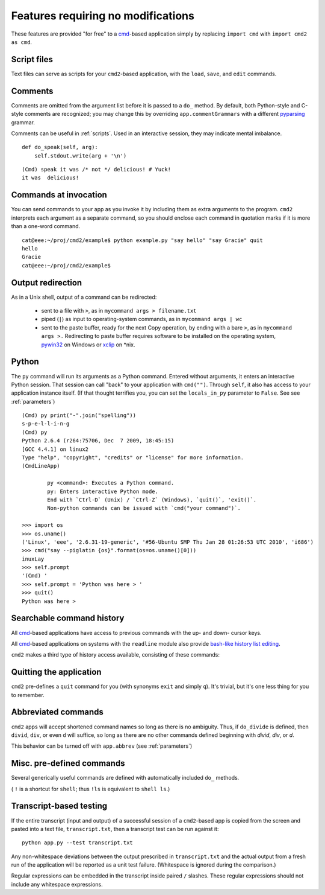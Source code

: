===================================
Features requiring no modifications
===================================

These features are provided "for free" to a cmd_-based application
simply by replacing ``import cmd`` with ``import cmd2 as cmd``.

.. _cmd: http://docs.python.org/library/cmd.html#module-cmd

Script files
============

Text files can serve as scripts for your ``cmd2``-based
application, with the ``load``, ``save``, and ``edit``
commands.

.. automethod:: cmd2.Cmd.do_load

.. automethod:: cmd2.Cmd.do_save

.. automethod:: cmd2.Cmd.do_edit

Comments
========

Comments are omitted from the argument list
before it is passed to a ``do_`` method.  By
default, both Python-style and C-style comments
are recognized; you may change this by overriding
``app.commentGrammars`` with a different pyparsing_
grammar.

Comments can be useful in :ref:`scripts`.  Used
in an interactive session, they may indicate
mental imbalance.

::

    def do_speak(self, arg):
        self.stdout.write(arg + '\n')

::

  (Cmd) speak it was /* not */ delicious! # Yuck!
  it was  delicious!

.. _pyparsing: http://pyparsing.wikispaces.com/

Commands at invocation
======================

You can send commands to your app as you invoke it by
including them as extra arguments to the program.
``cmd2`` interprets each argument as a separate 
command, so you should enclose each command in 
quotation marks if it is more than a one-word command.

::

  cat@eee:~/proj/cmd2/example$ python example.py "say hello" "say Gracie" quit
  hello
  Gracie
  cat@eee:~/proj/cmd2/example$ 

  
Output redirection
==================

As in a Unix shell, output of a command can be redirected:

  - sent to a file with ``>``, as in ``mycommand args > filename.txt``
  - piped (``|``) as input to operating-system commands, as in
    ``mycommand args | wc``
  - sent to the paste buffer, ready for the next Copy operation, by
    ending with a bare ``>``, as in ``mycommand args >``..  Redirecting
    to paste buffer requires software to be installed on the operating
    system, pywin32_ on Windows or xclip_ on \*nix.
    
.. _pywin32: http://sourceforge.net/projects/pywin32/
.. _xclip: http://www.cyberciti.biz/faq/xclip-linux-insert-files-command-output-intoclipboard/
  
Python
======

The ``py`` command will run its arguments as a Python
command.  Entered without arguments, it enters an
interactive Python session.  That session can call
"back" to your application with ``cmd("")``.  Through
``self``, it also has access to your application
instance itself.  (If that thought terrifies you,
you can set the ``locals_in_py`` parameter to ``False``.
See see :ref:`parameters`)

::

	(Cmd) py print("-".join("spelling"))
	s-p-e-l-l-i-n-g
	(Cmd) py
	Python 2.6.4 (r264:75706, Dec  7 2009, 18:45:15) 
	[GCC 4.4.1] on linux2
	Type "help", "copyright", "credits" or "license" for more information.
	(CmdLineApp)

		py <command>: Executes a Python command.
		py: Enters interactive Python mode.
		End with `Ctrl-D` (Unix) / `Ctrl-Z` (Windows), `quit()`, 'exit()`.
		Non-python commands can be issued with `cmd("your command")`.
		
	>>> import os
	>>> os.uname()
	('Linux', 'eee', '2.6.31-19-generic', '#56-Ubuntu SMP Thu Jan 28 01:26:53 UTC 2010', 'i686')
	>>> cmd("say --piglatin {os}".format(os=os.uname()[0]))
	inuxLay
	>>> self.prompt
	'(Cmd) '
	>>> self.prompt = 'Python was here > '
	>>> quit()
	Python was here > 

Searchable command history
==========================

All cmd_-based applications have access to previous commands with 
the up- and down- cursor keys.

All cmd_-based applications on systems with the ``readline`` module
also provide `bash-like history list editing`_.

.. _`bash-like history list editing`: http://www.talug.org/events/20030709/cmdline_history.html

``cmd2`` makes a third type of history access available, consisting of these commands:

.. automethod:: cmd2.Cmd.do_history

.. automethod:: cmd2.Cmd.do_list

.. automethod:: cmd2.Cmd.do_run

Quitting the application
========================

``cmd2`` pre-defines a ``quit`` command for you (with 
synonyms ``exit`` and simply ``q``).
It's trivial, but it's one less thing for you to remember.


Abbreviated commands
====================

``cmd2`` apps will accept shortened command names
so long as there is no ambiguity.  Thus, if 
``do_divide`` is defined, then ``divid``, ``div``,
or even ``d`` will suffice, so long as there are
no other commands defined beginning with *divid*,
*div*, or *d*.

This behavior can be turned off with ``app.abbrev`` (see :ref:`parameters`)
  
Misc. pre-defined commands
==========================

Several generically useful commands are defined
with automatically included ``do_`` methods.

.. automethod:: cmd2.Cmd.do_quit

.. automethod:: cmd2.Cmd.do_pause

.. automethod:: cmd2.Cmd.do_shell

( ``!`` is a shortcut for ``shell``; thus ``!ls``
is equivalent to ``shell ls``.)


Transcript-based testing
========================

If the entire transcript (input and output) of a successful session of
a ``cmd2``-based app is copied from the screen and pasted into a text
file, ``transcript.txt``, then a transcript test can be run against it::

  python app.py --test transcript.txt
  
Any non-whitespace deviations between the output prescribed in ``transcript.txt`` and
the actual output from a fresh run of the application will be reported
as a unit test failure.  (Whitespace is ignored during the comparison.)

Regular expressions can be embedded in the transcript inside paired ``/`` 
slashes.  These regular expressions should not include any whitespace
expressions.

